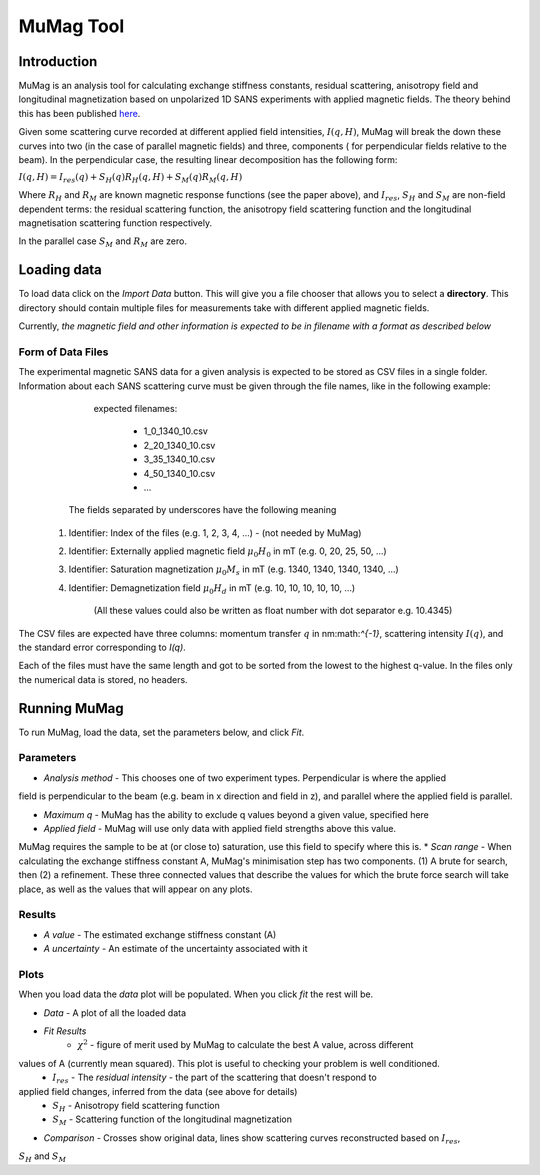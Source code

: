 .. mumag_help.rst

MuMag Tool
==========

Introduction
------------

MuMag is an analysis tool for calculating exchange stiffness constants, residual scattering, anisotropy field
and longitudinal magnetization based on unpolarized 1D SANS experiments with applied magnetic fields. The theory
behind this has been published `here <https://doi.org/10.1107/S1600576722005349>`_.

Given some scattering curve recorded at different applied field intensities, :math:`I(q, H)`, MuMag will break
the down these curves into two (in the case of parallel magnetic fields) and three, components (
for perpendicular fields relative to the beam). In the perpendicular case, the resulting linear
decomposition has the following form:

:math:`I(q, H) = I_res(q) + S_H(q) R_H(q, H) + S_M(q) R_M(q, H)`

Where :math:`R_H` and :math:`R_M` are known magnetic response functions (see the paper above), and :math:`I_res`,
:math:`S_H` and :math:`S_M` are non-field dependent terms: the residual scattering function,
the anisotropy field scattering function and the longitudinal magnetisation scattering function respectively.

In the parallel case :math:`S_M` and :math:`R_M` are zero.


Loading data
------------

To load data click on the `Import Data` button. This will give you a file chooser that allows you to select a
**directory**. This directory should contain multiple files for measurements take with different applied magnetic fields.

Currently, *the magnetic field and other information is expected to be in filename with a format as described below*

Form of Data Files
..................

The experimental magnetic SANS data for a given analysis is expected to be stored as CSV files in a single folder.
Information about each SANS scattering curve  must be given through the file names, like in the following example:

	expected filenames:

		- 1_0_1340_10.csv
		- 2_20_1340_10.csv
		- 3_35_1340_10.csv
		- 4_50_1340_10.csv
		- ...

    The fields separated by underscores have the following meaning

   1. Identifier: Index of the files (e.g. 1, 2, 3, 4, ...) - (not needed by MuMag)
   2. Identifier: Externally applied magnetic field :math:`μ_0 H_0` in mT (e.g. 0, 20, 25, 50, ...)
   3. Identifier: Saturation magnetization :math:`μ_0 M_s` in mT (e.g. 1340, 1340, 1340, 1340, ...)
   4. Identifier: Demagnetization field :math:`μ_0 H_d` in mT (e.g. 10, 10, 10, 10, 10, ...)

	(All these values could also be written as float number with dot separator e.g. 10.4345)

The CSV files are expected have three columns: momentum transfer :math:`q` in nm:math:`^{-1}`,
scattering intensity :math:`I(q)`, and the standard error corresponding to `I(q)`.

Each of the files must have the same length and got to be sorted from the lowest to the highest q-value.
In the files only the numerical data is stored, no headers.

Running MuMag
-------------

To run MuMag, load the data, set the parameters below, and click `Fit`.

Parameters
..........

* `Analysis method` - This chooses one of two experiment types. Perpendicular is where the applied
field is perpendicular to the beam (e.g. beam in x direction and field in z), and parallel where the applied field is parallel.

* `Maximum q` - MuMag has the ability to exclude q values beyond a given value, specified here
* `Applied field` - MuMag will use only data with applied field strengths above this value.
MuMag requires the sample to be at (or close to) saturation, use this field to specify where this is.
* `Scan range` - When calculating the exchange stiffness constant A,
MuMag's minimisation step has two components.
(1) A brute for search, then (2) a refinement.
These three connected values that describe the values for which the brute force search will
take place, as well as the values that will appear on any plots.

Results
.......

* `A value` - The estimated exchange stiffness constant (A)
* `A uncertainty` - An estimate of the uncertainty associated with it

Plots
.....


When you load data the `data` plot will be populated. When you click `fit` the rest will be.

* `Data` - A plot of all the loaded data
* `Fit Results`
    * :math:`\chi^2` - figure of merit used by MuMag to calculate the best A value, across different
values of A (currently mean squared). This plot is useful to checking your problem is well conditioned.
    * :math:`I_res` - The *residual intensity* - the part of the scattering that doesn't respond to
applied field changes, inferred from the data (see above for details)
    * :math:`S_H` - Anisotropy field scattering function
    * :math:`S_M` - Scattering function of the longitudinal magnetization
* `Comparison` - Crosses show original data, lines show scattering curves reconstructed based on :math:`I_res`,
:math:`S_H` and :math:`S_M`